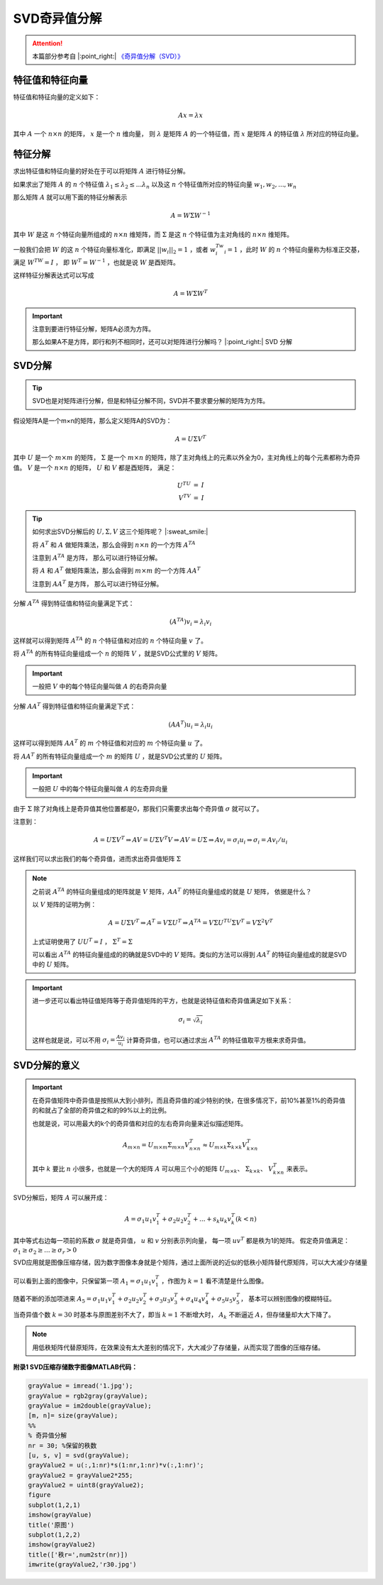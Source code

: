 .. |n| replace:: :math:`n`
.. |m| replace:: :math:`m`
.. |A| replace:: :math:`A`
.. |v| replace:: :math:`v`
.. |x| replace:: :math:`x`
.. |ATA| replace:: :math:`A^TA`
.. |AAT| replace:: :math:`AA^T`
.. |nxn| replace:: :math:`n \times n`
.. |mxm| replace:: :math:`m \times m`

SVD奇异值分解
==================

.. attention::
   本篇部分参考自 |:point_right:|  `《奇异值分解（SVD）》 <https://zhuanlan.zhihu.com/p/29846048>`_


特征值和特征向量
---------------------------------------
特征值和特征向量的定义如下：

.. math::

   Ax = \lambda x

其中 :math:`A` 一个 :math:`n \times n` 的矩阵，  :math:`x` 是一个  :math:`n`  维向量， 则 :math:`\lambda` 是矩阵 :math:`A` 的一个特征值，而 :math:`x` 是矩阵 :math:`A` 的特征值 :math:`\lambda` 所对应的特征向量。

特征分解
---------------------------------

求出特征值和特征向量的好处在于可以将矩阵 :math:`A` 进行特征分解。

如果求出了矩阵 :math:`A` 的 :math:`n` 个特征值 :math:`\lambda_1 \le \lambda_2 \le ... \lambda_n` 以及这 :math:`n` 个特征值所对应的特征向量 :math:`w_1, w_2, ..., w_n`

那么矩阵 :math:`A` 就可以用下面的特征分解表示

.. math::

   A = W \Sigma W^{-1}

其中 :math:`W` 是这 :math:`n` 个特征向量所组成的 :math:`n \times n` 维矩阵，而 :math:`\Sigma` 是这 :math:`n` 个特征值为主对角线的 :math:`n \times n` 维矩阵。

一般我们会把 :math:`W` 的这 :math:`n` 个特征向量标准化，即满足 :math:`||w_i||_2 = 1` ，或者 :math:`w_i^Tw_i = 1` ，此时 :math:`W` 的 :math:`n` 个特征向量称为标准正交基，满足 :math:`W^TW = I` ， 即 :math:`W^T = W^{-1}` ，也就是说 :math:`W` 是酉矩阵。

这样特征分解表达式可以写成

.. math::

   A = W \Sigma W^T

.. important::

   注意到要进行特征分解，矩阵A必须为方阵。

   那么如果A不是方阵，即行和列不相同时，还可以对矩阵进行分解吗？ |:point_right:| SVD 分解


SVD分解
-----------------------------------

.. tip::

   SVD也是对矩阵进行分解，但是和特征分解不同，SVD并不要求要分解的矩阵为方阵。

假设矩阵A是一个m×n的矩阵，那么定义矩阵A的SVD为：

.. math::

   A = U \Sigma V^T

其中 :math:`U`  是一个  :math:`m \times m` 的矩阵，  :math:`\Sigma` 是一个  :math:`m \times n` 的矩阵，除了主对角线上的元素以外全为0，主对角线上的每个元素都称为奇异值。 :math:`V` 是一个  :math:`n \times n` 的矩阵， :math:`U` 和  :math:`V` 都是酉矩阵， 满足：

.. math::

   \begin{eqnarray}
   U^TU &=& I\\
   V^TV &=& I
   \end{eqnarray}

.. figure:: 1.jpg
   :figclass: align-center

.. tip::
   如何求出SVD分解后的 :math:`U, \Sigma, V` 这三个矩阵呢？ |:sweat_smile:|

   将 :math:`A^T` 和 :math:`A` 做矩阵乘法，那么会得到 :math:`n \times n` 的一个方阵 :math:`A^TA`

   注意到 |ATA| 是方阵， 那么可以进行特征分解。

   将 :math:`A` 和 :math:`A^T` 做矩阵乘法，那么会得到 |mxm| 的一个方阵 |AAT|

   注意到 |AAT| 是方阵， 那么可以进行特征分解。

分解 |ATA| 得到特征值和特征向量满足下式：

.. math::

   (A^TA)v_i = \lambda_i v_i

这样就可以得到矩阵 :math:`A^TA` 的 :math:`n` 个特征值和对应的  :math:`n` 个特征向量 :math:`v` 了。

将 :math:`A^TA` 的所有特征向量组成一个 |n| 的矩阵 :math:`V` ，就是SVD公式里的 :math:`V` 矩阵。

.. important::

   一般把  :math:`V` 中的每个特征向量叫做 |A| 的右奇异向量

分解 |AAT| 得到特征值和特征向量满足下式：

.. math::

   (AA^T)u_i = \lambda_i u_i

这样可以得到矩阵 |AAT| 的 |m| 个特征值和对应的 |m| 个特征向量  :math:`u` 了。

将 |AAT| 的所有特征向量组成一个 |m| 的矩阵 :math:`U` ，就是SVD公式里的 :math:`U` 矩阵。

.. important::

   一般把  :math:`U` 中的每个特征向量叫做 |A| 的左奇异向量

由于 :math:`\Sigma` 除了对角线上是奇异值其他位置都是0，那我们只需要求出每个奇异值 :math:`\sigma` 就可以了。

注意到：

.. math::

   A = U\Sigma V^T \Rightarrow AV = U\Sigma V^T V \Rightarrow AV = U\Sigma \Rightarrow Av_i = \sigma_i u_i \Rightarrow \sigma_i = A v_i / u_i

这样我们可以求出我们的每个奇异值，进而求出奇异值矩阵 :math:`\Sigma`

.. note::
   之前说 |ATA| 的特征向量组成的矩阵就是  :math:`V`  矩阵，|AAT| 的特征向量组成的就是 :math:`U` 矩阵， 依据是什么？

   以  :math:`V` 矩阵的证明为例：

   .. math::

      A = U\Sigma V^T \Rightarrow A^T = V\Sigma U^T \Rightarrow A^TA = V\Sigma U^TU \Sigma V^T = V \Sigma^2 V^T

   上式证明使用了 :math:`U U^T = I` ，  :math:`\Sigma ^T = \Sigma`

   可以看出 |ATA| 的特征向量组成的的确就是SVD中的  :math:`V` 矩阵。类似的方法可以得到 |AAT| 的特征向量组成的就是SVD中的 :math:`U` 矩阵。

.. important::

   进一步还可以看出特征值矩阵等于奇异值矩阵的平方，也就是说特征值和奇异值满足如下关系：

   .. math::

      \sigma_i = \sqrt{\lambda_i}

   这样也就是说，可以不用  :math:`\sigma_i = \frac{A v_i}{u_i}` 计算奇异值，也可以通过求出 |ATA| 的特征值取平方根来求奇异值。

SVD分解的意义
------------------------------------------

.. important::

   在奇异值矩阵中奇异值是按照从大到小排列，而且奇异值的减少特别的快，在很多情况下，前10%甚至1%的奇异值的和就占了全部的奇异值之和的99%以上的比例。

   也就是说，可以用最大的k个的奇异值和对应的左右奇异向量来近似描述矩阵。

   .. math::

      A_{m \times n} = U_{m \times m} \Sigma_{m \times n} V_{n \times n}^T \approx U_{m \times k} \Sigma_{k \times k} V^T_{k \times n}

   其中 :math:`k` 要比 |n| 小很多，也就是一个大的矩阵 |A| 可以用三个小的矩阵  :math:`U_{m\times k}`、 :math:`\Sigma_{k \times k}`、  :math:`V^T_{k \times n}` 来表示。

   .. figure:: 2.jpg
      :figclass: align-center

SVD分解后，矩阵 |A| 可以展开成：

.. math::

   A = \sigma_1 u_1 v_1^T + \sigma_2 u_2 v_2^T + ... + s_k u_k v_k^T (k < n)

其中等式右边每一项前的系数 :math:`\sigma` 就是奇异值， :math:`u` 和  :math:`v` 分别表示列向量， 每一项 :math:`uv^T` 都是秩为1的矩阵。 假定奇异值满足： :math:`\sigma_1 \ge \sigma_2 \ge ... \ge \sigma_r > 0`

SVD应用就是图像压缩存储，因为数字图像本身就是个矩阵，通过上面所说的近似的低秩小矩阵替代原矩阵，可以大大减少存储量

.. figure:: 3.jpg
   :figclass: align-center

可以看到上面的图像中，只保留第一项 :math:`A_1 = \sigma_1 u_1 v_1^T` ，作图为  :math:`k = 1` 看不清楚是什么图像。

随着不断的添加项进来 :math:`A_5 = \sigma_1 u_1 v_1^T + \sigma_2 u_2 v_2^T + \sigma_3 u_3 v_3^T + \sigma_4 u_4 v_4^T + \sigma_5 u_5 v_5^T`，
基本可以辨别图像的模糊特征。

当奇异值个数 :math:`k = 30` 时基本与原图差别不大了，即当 :math:`k = 1` 不断增大时，  :math:`A_k` 不断逼近  :math:`A`，但存储量却大大下降了。

.. note::

   用低秩矩阵代替原矩阵，在效果没有太大差别的情况下，大大减少了存储量，从而实现了图像的压缩存储。


**附录1 SVD压缩存储数字图像MATLAB代码：**

.. code-block:: matlab

   grayValue = imread('1.jpg');
   grayValue = rgb2gray(grayValue);
   grayValue = im2double(grayValue);
   [m, n]= size(grayValue);
   %%
   % 奇异值分解
   nr = 30; %保留的秩数
   [u, s, v] = svd(grayValue);
   grayValue2 = u(:,1:nr)*s(1:nr,1:nr)*v(:,1:nr)';
   grayValue2 = grayValue2*255;
   grayValue2 = uint8(grayValue2);
   figure
   subplot(1,2,1)
   imshow(grayValue)
   title('原图')
   subplot(1,2,2)
   imshow(grayValue2)
   title(['秩r=',num2str(nr)])
   imwrite(grayValue2,'r30.jpg')

